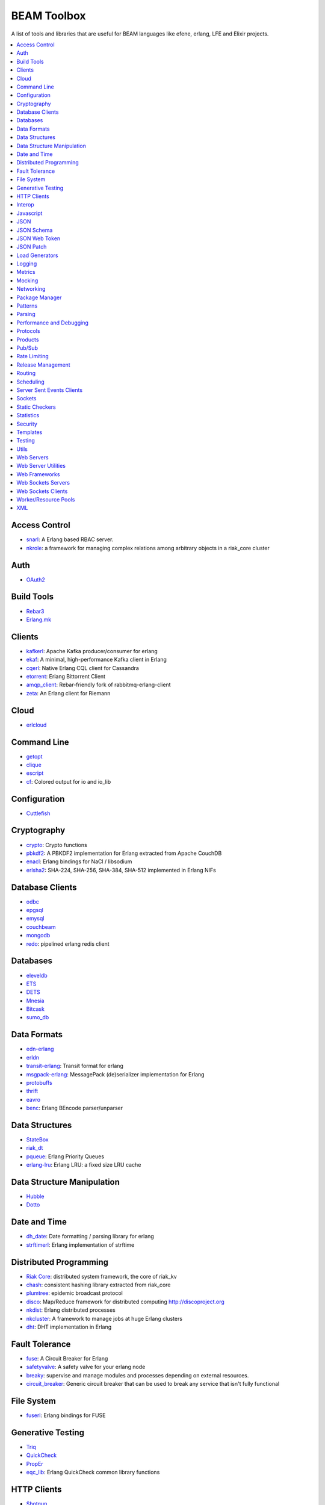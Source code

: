 BEAM Toolbox
============

A list of tools and libraries that are useful for BEAM languages like efene,
erlang, LFE and Elixir projects.

.. contents::
   :local:
   :depth: 1

Access Control
..............

* `snarl <https://github.com/project-fifo/snarl>`_: A Erlang based RBAC server.
* `nkrole <https://github.com/Nekso/nkrole>`_: a framework for managing complex relations among arbitrary objects in a riak_core cluster

Auth
....

* `OAuth2 <https://github.com/kivra/oauth2>`_

Build Tools
...........

* `Rebar3 <http://www.rebar3.org/>`_
* `Erlang.mk <https://github.com/ninenines/erlang.mk>`_

Clients
.......

* `kafkerl <https://github.com/HernanRivasAcosta/kafkerl>`_: Apache Kafka producer/consumer for erlang
* `ekaf <https://github.com/helpshift/ekaf>`_: A minimal, high-performance Kafka client in Erlang
* `cqerl <https://github.com/matehat/cqerl>`_: Native Erlang CQL client for Cassandra
* `etorrent <https://github.com/jlouis/etorrent>`_: Erlang Bittorrent Client
* `amqp_client <https://github.com/jbrisbin/amqp_client>`_: Rebar-friendly fork of rabbitmq-erlang-client
* `zeta <https://github.com/tel/zeta>`_: An Erlang client for Riemann

Cloud
.....

* `erlcloud <https://github.com/gleber/erlcloud>`_

Command Line
............

* `getopt <https://github.com/jcomellas/getopt>`_
* `clique <https://github.com/basho/clique>`_
* `escript <http://www.erlang.org/doc/man/escript.html>`_
* `cf <https://github.com/project-fifo/cf>`_: Colored output for io and io_lib 

Configuration
..............

* `Cuttlefish <https://github.com/basho/cuttlefish>`_

Cryptography
............

* `crypto <http://www.erlang.org/doc/man/crypto.html>`_: Crypto functions
* `pbkdf2 <https://github.com/basho/erlang-pbkdf2>`_: A PBKDF2 implementation for Erlang extracted from Apache CouchDB
* `enacl <https://github.com/jlouis/enacl>`_: Erlang bindings for NaCl / libsodium
* `erlsha2 <https://github.com/vinoski/erlsha2>`_: SHA-224, SHA-256, SHA-384, SHA-512 implemented in Erlang NIFs

Database Clients
................

* `odbc <http://www.erlang.org/doc/apps/odbc/databases.html>`_
* `epgsql <https://github.com/epgsql/epgsql>`_
* `emysql <https://github.com/eonblast/Emysql/>`_
* `couchbeam <https://github.com/benoitc/couchbeam>`_
* `mongodb <https://github.com/mongodb/mongodb-erlang>`_
* `redo <https://github.com/heroku/redo>`_: pipelined erlang redis client

Databases
.........

* `eleveldb <https://github.com/basho/eleveldb>`_
* `ETS <http://www.erlang.org/doc/man/ets.html>`_
* `DETS <http://www.erlang.org/doc/man/dets.html>`_
* `Mnesia <http://www.erlang.org/doc/man/mnesia.html>`_
* `Bitcask <https://github.com/basho/bitcask>`_
* `sumo_db <https://github.com/inaka/sumo_db>`_

Data Formats
............

* `edn-erlang <https://github.com/seancribbs/edn-erlang>`_
* `erldn <https://github.com/marianoguerra/erldn>`_
* `transit-erlang <https://github.com/isaiah/transit-erlang>`_: Transit format for erlang
* `msgpack-erlang <https://github.com/msgpack/msgpack-erlang>`_: MessagePack (de)serializer implementation for Erlang
* `protobuffs <https://github.com/basho/erlang_protobuffs>`_
* `thrift <https://thrift.apache.org/lib/erl>`_
* `eavro <https://github.com/SIfoxDevTeam/eavro>`_
* `benc <https://github.com/jlouis/benc>`_: Erlang BEncode parser/unparser

Data Structures
...............

* `StateBox <https://github.com/mochi/statebox>`_
* `riak_dt <https://github.com/basho/riak_dt>`_
* `pqueue <https://github.com/okeuday/pqueue>`_: Erlang Priority Queues
* `erlang-lru <https://github.com/barrel-db/erlang-lru>`_: Erlang LRU: a fixed size LRU cache

Data Structure Manipulation
...........................

* `Hubble <https://github.com/ferd/hubble>`_
* `Dotto <https://github.com/marianoguerra/dotto>`_

Date and Time
.............

* `dh_date <https://github.com/daleharvey/dh_date>`_: Date formatting / parsing library for erlang
* `strftimerl <https://github.com/gmr/strftimerl>`_: Erlang implementation of strftime

Distributed Programming
.......................

* `Riak Core <https://github.com/basho/riak_core>`_: distributed system framework, the core of riak_kv
* `chash <https://github.com/Licenser/chash>`_: consistent hashing library extracted from riak_core
* `plumtree <https://github.com/helium/plumtree>`_: epidemic broadcast protocol
* `disco <https://github.com/discoproject/disco>`_: Map/Reduce framework for distributed computing http://discoproject.org
* `nkdist <https://github.com/Nekso/nkdist>`_: Erlang distributed processes
* `nkcluster <https://github.com/Nekso/nkcluster>`_: A framework to manage jobs at huge Erlang clusters
* `dht <https://github.com/jlouis/dht>`_: DHT implementation in Erlang

Fault Tolerance
...............

* `fuse <https://github.com/jlouis/fuse>`_: A Circuit Breaker for Erlang
* `safetyvalve <https://github.com/jlouis/safetyvalve>`_: A safety valve for your erlang node
* `breaky <https://github.com/mmzeeman/breaky>`_: supervise and manage modules and processes depending on external resources.
* `circuit_breaker <https://github.com/klarna/circuit_breaker>`_: Generic circuit breaker that can be used to break any service that isn't fully functional

File System
...........

* `fuserl <https://github.com/tonyrog/fuserl>`_: Erlang bindings for FUSE

Generative Testing
..................

* `Triq <http://krestenkrab.github.io/triq/>`_
* `QuickCheck <http://www.quviq.com/products/erlang-quickcheck/>`_
* `PropEr <http://proper.softlab.ntua.gr/>`_
* `eqc_lib <https://github.com/jlouis/eqc_lib>`_: Erlang QuickCheck common library functions

HTTP Clients
............

* `Shotgun <https://github.com/inaka/shotgun>`_
* `Gun <https://github.com/extend/gun/>`_
* `Hackney <https://github.com/benoitc/hackney>`_

Interop
.......

* `jinterface <http://www.erlang.org/doc/apps/jinterface/index.html>`_
* `NIFs <http://www.erlang.org/doc/tutorial/nif.html>`_
* `Ports <http://www.erlang.org/doc/reference_manual/ports.html>`_

Javascript
..........

* `erlang_js <https://github.com/basho/erlang_js>`_

JSON
....

* `jsx <https://github.com/talentdeficit/jsx>`_
* `jiffy <https://github.com/davisp/jiffy>`_

JSON Schema
...........

* `jesse <https://github.com/klarna/jesse>`_

JSON Web Token
..............

* `ejwt <https://github.com/inaka/ejwt>`_
* `jwt-erl <https://github.com/marianoguerra/jwt-erl>`_

JSON Patch
..........

* `json-patch <https://github.com/marianoguerra/json-patch.erl>`_

Load Generators
...............

* `Ponos <https://github.com/klarna/ponos>`_
* `Tsung <http://tsung.erlang-projects.org/>`_

Logging
.......

* `Lager <https://github.com/basho/lager>`_
* `erlang-syslog <https://github.com/Vagabond/erlang-syslog>`_: Erlang port driver for interacting with syslog via syslog(3)

Metrics
.......

* `Exometer <https://github.com/Feuerlabs/exometer>`_
* `Folsom <https://github.com/basho/folsom>`_

Mocking
.......

* `Meck <https://github.com/eproxus/meck>`_

Networking
...........

* `Damocles <https://github.com/lostcolony/damocles>`_

Package Manager
...............

* `Hex <https://hex.pm/>`_
* `Rebar3 Hex Plugin <https://github.com/hexpm/rebar3_hex>`_: plugin to use hex from rebar3

Patterns
........

* `Erlang Patterns <http://www.erlangpatterns.org/>`_: An experimental project to apply Christopher Alexander’s pattern language method, as outlined in The Timeless Way of Building, to Erlang programming.

Parsing
.......

* `Leex <http://www.erlang.org/doc/man/leex.html>`_: lexer
* `Yeec <http://www.erlang.org/doc/man/yecc.html>`_: LLR(1) parser generator
* `Spell1 <https://github.com/rvirding/spell1>`_: LL(1) parser generator
* `Neotoma <https://github.com/seancribbs/neotoma>`_: packrat parser-generator for parsing expression grammars

* `Aleppo <https://github.com/ErlyORM/aleppo>`_: Alternative Erlang Pre-Processor

Performance and Debugging
.........................

* `Eper <https://github.com/massemanet/eper>`_
* `Recon <https://github.com/ferd/recon>`_
* `eflame <https://github.com/proger/eflame>`_

Protocols
.........

* `erlirc <https://github.com/archaelus/erlirc>`_: Erlang IRC client/server framework
* `mdns <https://github.com/arcusfelis/mdns>`_: More generic (yet another) mDNS, Zeroconf, Avahi client/server for Erlang

Products
.........

* `CouchDB <http://couchdb.org/>`_: Database that uses JSON for documents, JavaScrip tfoi MapReduce indexes, anod regular HTTP for its API
* `RabbitMQ <http://www.rabbitmq.com/>`_: Robust messaging for applications
* `Riak <http://basho.com/products/#riak>`_: Distributed NoSQL database with a key/value design and advanced local and multi-cluster replication
* `LeoFS <http://leo-project.net/>`_: Unstructured Object Storage for the Web and a highly available, distributed, eventually consistent storage system.
* `Ejabberd <https://www.process-one.net/en/ejabberd/>`_: World's Most Popular XMPP Server
* `MongooseIM <https://www.erlang-solutions.com/products/mongooseim-massively-scalable-ejabberd-platform>`_:  Base platform for building high performance messaging systems leveraging XMPP
* `OpenFlow <https://www.erlang-solutions.com/products/openflow>`_: Software Defined Networking (SDN)
* `Zotonic <http://zotonic.com/>`_: The Erlang Web Framework & CMS
* `logplex <https://github.com/heroku/logplex>`_:  Heroku log router
* `Chef <https://www.chef.io/>`_: Automation for Web-Scale IT

Pub/Sub
.......

* `ErlBus <http://cabol.github.io/erlbus-erlang-message-bus/>`_
* `gen_event <http://www.erlang.org/doc/man/gen_event.html>`_
* `West <https://github.com/cabol/west>`_
* `TinyMQ <https://github.com/ChicagoBoss/tinymq>`_

Rate Limiting
.............

* `Pobox <https://github.com/ferd/pobox>`_
* `Backoff <https://github.com/ferd/backoff>`_

Release Management
..................

* `Relx <https://github.com/erlware/relx>`_

Routing
.......

* `Router <https://github.com/zotonic/router>`_
* `Cowboy Trails <https://github.com/inaka/cowboy-trails>`_: A couple of improvements over Cowboy Routes

Scheduling
..........

* `ErlCron <https://github.com/erlware/erlcron>`_

Server Sent Events Clients
..........................

* `Shotgun <https://github.com/inaka/shotgun>`_
* `Gun <https://github.com/extend/gun/>`_

Sockets
.......

* `Ranch <https://github.com/ninenines/ranch>`_
* `gen_tcp <http://www.erlang.org/doc/man/gen_tcp.html>`_

Static Checkers
...............

* `Xref <http://www.erlang.org/doc/apps/tools/xref_chapter.html>`_
* `Dialyzer <http://www.erlang.org/doc/man/dialyzer.html>`_
* `Elvis <https://github.com/inaka/elvis>`_

Statistics
..........

* `basho_stats <https://github.com/basho/basho_stats>`_

Security
........

* `erlang-certifi <https://github.com/certifi/erlang-certifi>`_: SSL Certificates for Erlang

Templates
.........

* `Mustache <https://github.com/soranoba/bbmustache>`_
* `ErlyDtl <https://github.com/erlydtl/erlydtl>`_

Testing
.......

* `Commom Test <http://www.erlang.org/doc/apps/common_test/basics_chapter.html>`_
* `EUnit <http://www.erlang.org/doc/apps/eunit/chapter.html>`_

Utils
.....

* `Katana <https://github.com/inaka/erlang-katana>`_
* `uuid <https://github.com/okeuday/uuid>`_
* `erlware_commons <https://github.com/erlware/erlware_commons>`_
* `hope <https://github.com/ibnfirnas/hope>`_

Web Servers
...........

* `Cowboy <https://github.com/ninenines/cowboy>`_
* `Mochiweb <https://github.com/mochi/mochiweb/>`_
* `WebMachine <https://github.com/webmachine/webmachine/>`_
* `Elli <https://github.com/knutin/elli>`_
* `Yaws <http://yaws.hyber.org/>`_

Web Server Utilities
....................

* `Cowboy Swagger <https://github.com/inaka/cowboy-swagger>`_: Swagger integration for Cowboy (built on trails)

Web Frameworks
..............

* `Axiom <https://github.com/tsujigiri/axiom>`_
* `ChicagoBoss <https://github.com/ChicagoBoss/ChicagoBoss>`_

Web Sockets Servers
...................

* `Bullet <https://github.com/extend/bullet/>`_
* `N2O <https://github.com/synrc/n2o>`_

Web Sockets Clients
...................

* `Gun <https://github.com/extend/gun/>`_

Worker/Resource Pools
.....................

* `Sidejob <https://github.com/basho/sidejob>`_
* `Poolboy <https://github.com/devinus/poolboy>`_
* `worker_pool <https://github.com/inaka/worker_pool>`_
* `episcina <https://github.com/erlware/episcina>`_
* `gascheduler <https://github.com/GameAnalytics/gascheduler>`_
* `dispcount <https://github.com/ferd/dispcount>`_: Erlang task dispatcher based on ETS counters

XML
...

* `Xmerl <http://www.erlang.org/doc/man/xmerl.html>`_
* `exml <https://github.com/paulgray/exml>`_

